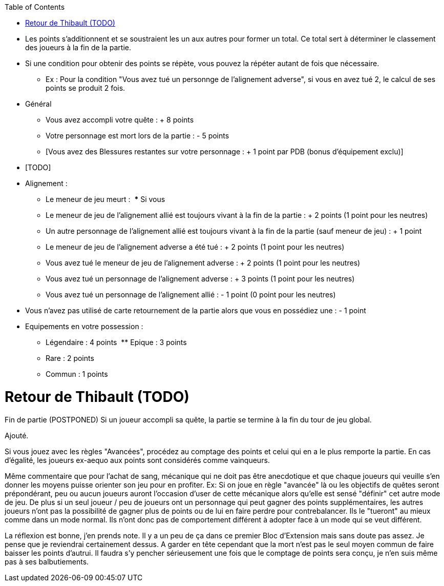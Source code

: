 :experimental:
:source-highlighter: pygments
:data-uri:
:icons: font

:toc:
:numbered:


* Les points s'additionnent et se soustraient les un aux autres pour former un total. Ce total sert à déterminer le classement des joueurs à la fin de la partie.
* Si une condition pour obtenir des points se répète, vous pouvez la répéter autant de fois que nécessaire.
** Ex : Pour la condition "Vous avez tué un personnge de l'alignement adverse", si vous en avez tué 2, le calcul de ses points se produit 2 fois.

* Général
** Vous avez accompli votre quête : + 8 points
** Votre personnage est mort lors de la partie : - 5 points
** [Vous avez des Blessures restantes sur votre personnage : + 1 point par PDB (bonus d'équipement exclu)]


* [TODO]
* Alignement :
** Le meneur de jeu meurt :
  *** Si vous
** Le meneur de jeu de l'alignement allié est toujours vivant à la fin de la partie : + 2 points (1 point pour les neutres)
** Un autre personnage de l'alignement allié est toujours vivant à la fin de la partie (sauf meneur de jeu) : + 1 point
** Le meneur de jeu de l'alignement adverse a été tué : + 2 points (1 point pour les neutres)
** Vous avez tué le meneur de jeu de l'alignement adverse : + 2 points (1 point pour les neutres)
** Vous avez tué un personnage de l'alignement adverse : + 3 points (1 point pour les neutres)
** Vous avez tué un personnage de l'alignement allié : - 1 point (0 point pour les neutres)

* Vous n'avez pas utilisé de carte retournement de la partie alors que vous en possédiez une : - 1 point
* Equipements en votre possession :
  ** Légendaire : 4 points
  ** Epique : 3 points
  ** Rare : 2 points
  ** Commun : 1 points


= Retour de Thibault (TODO)
Fin de partie (POSTPONED)
Si un joueur accompli sa quête, la partie se termine à la fin du tour de jeu global.

Ajouté.

Si vous jouez avec les règles "Avancées", procédez au comptage des points et celui qui en a le plus remporte la partie. En cas d’égalité, les joueurs ex-aequo aux points sont considérés comme vainqueurs.

Même commentaire que pour l'achat de sang, mécanique qui ne doit pas être anecdotique et que chaque joueurs qui veuille s'en donner les moyens puisse orienter son jeu pour en profiter.
Ex: Si on joue en règle "avancée" là ou les objectifs de quêtes seront prépondérant, peu ou aucun joueurs auront l'occasion d'user de cette mécanique alors qu'elle est sensé "définir" cet autre mode de jeu.
De plus si un seul joueur / peu de joueurs ont un personnage qui peut gagner des points supplémentaires, les autres joueurs n'ont pas la possibilité de gagner plus de points ou de lui en faire perdre pour contrebalancer.
Ils le "tueront" au mieux comme dans un mode normal. Ils n'ont donc pas de comportement différent à adopter face à un mode qui se veut différent.

La réflexion est bonne, j'en prends note. Il y a un peu de ça dans ce premier Bloc d'Extension mais sans doute pas assez. Je pense que je reviendrai certainement dessus. A garder en tête cependant que la mort n'est pas le seul moyen commun de faire baisser les points d'autrui. Il faudra s'y pencher sérieusement une fois que le comptage de points sera conçu, je n'en suis même pas à ses balbutiements.